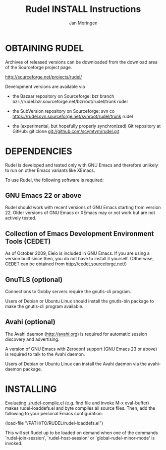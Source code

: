 * OBTAINING RUDEL

  Archives of released versions can be downloaded from the download
  area of the Sourceforge project page.

  http://sourceforge.net/projects/rudel/ 

  Development versions are available via

  + the Bazaar repository on Sourceforge: 
    bzr branch bzr://rudel.bzr.sourceforge.net/bzrroot/rudel/trunk rudel
  
  + the SubVersion repository on Sourceforge:
    svn co https://rudel.svn.sourceforge.net/svnroot/rudel/trunk rudel
  
  + the (experimental, but hopefully properly synchronized) Git repository at GitHub:
    git clone git://github.com/scymtym/rudel.git
  
* DEPENDENCIES

  Rudel is developed and tested only with GNU Emacs and therefore
  unlikely to run on other Emacs variants like XEmacs.

  To use Rudel, the following software is required:

** GNU Emacs 22 or above
   Rudel should work with recent versions of GNU Emacs starting from
   version 22. Older versions of GNU Emacs or XEmacs may or not work
   but are not actively tested.

** Collection of Emacs Development Environment Tools (CEDET)
   As of October 2009, Eieio is included in GNU Emacs. If you are
   using a version built since then, you do not have to install it
   yourself.  (Otherwise, CEDET can be obtained from
   http://cedet.sourceforge.net/)

** GnuTLS (optional)
   Connections to Gobby servers require the gnutls-cli program.

   Users of Debian or Ubuntu Linux should install the gnutls-bin
   package to make the gnutls-cli program available.

** Avahi (optional)
   The Avahi daemon (http://avahi.org) is required for automatic
   session discovery and advertising.

   A version of GNU Emacs with Zeroconf support (GNU Emacs 23 or
   above) is required to talk to the Avahi daemon.

   Users of Debian or Ubuntu Linux can install the Avahi daemon via
   the avahi-daemon package.

* INSTALLING

  Evaluating [[./rudel-compile.el]] (e.g. find file and invoke M-x
  eval-buffer) makes rudel-loaddefs.el and byte compiles all source
  files.  Then, add the following to your personal Emacs configuration:

  (load-file "/PATH/TO/RUDEL/rudel-loaddefs.el")

  This will set Rudel up to be loaded on demand when one of the
  commands `rudel-join-session', `rudel-host-session' or
  `global-rudel-minor-mode' is invoked.


#+TITLE:   Rudel INSTALL Instructions
#+AUTHOR:  Jan Moringen
#+STARTUP: showeverything

# Local variables:
# mode: org
# end:

